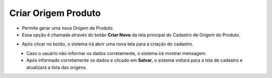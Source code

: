Criar Origem Produto
####################
- Permite gerar uma nova Origem de Produto.

- Essa opção é chamada através do botão **Criar Novo** da tela principal do Cadastro de Origem do Produto.

|imagem0|

- Após clicar no botão, o sistema irá abrir uma nova tela para a criação do cadastro.

|imagem4|
   * Caso o usuário não informar os dados corretamente, o sistema irá mostrar mensagem.

|imagem5|
   * Após informado corretamente os dados e clicado em **Salvar**, o sistema voltará para a tela de cadastro e atualizará a lista das origens.

.. |imagem0| image:: imagens/Origem_Produto_0.png

.. |imagem4| image:: imagens/Origem_Produto_4.png

.. |imagem5| image:: imagens/Origem_Produto_5.png

